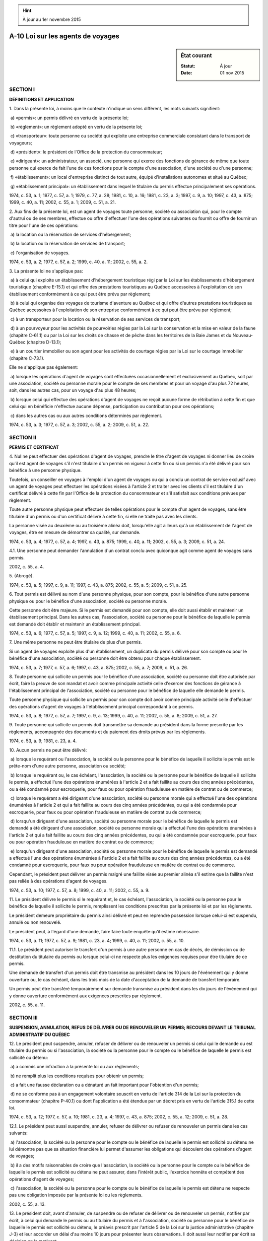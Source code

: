 .. hint:: À jour au 1er novembre 2015

.. _A-10:

==================================
A-10 Loi sur les agents de voyages
==================================

.. sidebar:: État courant

    :Statut: À jour
    :Date: 01 nov 2015



SECTION I
~~~~~~~~~

**DÉFINITIONS ET APPLICATION**

1. Dans la présente loi, à moins que le contexte n'indique un sens différent, les mots suivants signifient:

 a) «permis»: un permis délivré en vertu de la présente loi;

 b) «règlement»: un règlement adopté en vertu de la présente loi;

 c) «transporteur»: toute personne ou société qui exploite une entreprise commerciale consistant dans le transport de voyageurs;

 d) «président»: le président de l'Office de la protection du consommateur;

 e) «dirigeant»: un administrateur, un associé, une personne qui exerce des fonctions de gérance de même que toute personne qui exerce de fait l'une de ces fonctions pour le compte d'une association, d'une société ou d'une personne;

 f) «établissement»: un local d'entreprise distinct de tout autre, équipé d'installations autonomes et situé au Québec;

 g) «établissement principal»: un établissement dans lequel le titulaire du permis effectue principalement ses opérations.

1974, c. 53, a. 1; 1977, c. 57, a. 1; 1979, c. 77, a. 28; 1981, c. 10, a. 16; 1981, c. 23, a. 3; 1997, c. 9, a. 10; 1997, c. 43, a. 875; 1999, c. 40, a. 11; 2002, c. 55, a. 1; 2009, c. 51, a. 21.

2. Aux fins de la présente loi, est un agent de voyages toute personne, société ou association qui, pour le compte d'autrui ou de ses membres, effectue ou offre d'effectuer l'une des opérations suivantes ou fournit ou offre de fournir un titre pour l'une de ces opérations:

 a) la location ou la réservation de services d'hébergement;

 b) la location ou la réservation de services de transport;

 c) l'organisation de voyages.

1974, c. 53, a. 2; 1977, c. 57, a. 2; 1999, c. 40, a. 11; 2002, c. 55, a. 2.

3. La présente loi ne s'applique pas:

 a) à celui qui exploite un établissement d'hébergement touristique régi par la Loi sur les établissements d'hébergement touristique (chapitre E-15.1) et qui offre des prestations touristiques au Québec accessoires à l'exploitation de son établissement conformément à ce qui peut être prévu par règlement;

 b) à celui qui organise des voyages de tourisme d'aventure au Québec et qui offre d'autres prestations touristiques au Québec accessoires à l'exploitation de son entreprise conformément à ce qui peut être prévu par règlement;

 c) à un transporteur pour la location ou la réservation de ses services de transport;

 d) à un pourvoyeur pour les activités de pourvoiries régies par la Loi sur la conservation et la mise en valeur de la faune (chapitre C-61.1) ou par la Loi sur les droits de chasse et de pêche dans les territoires de la Baie James et du Nouveau-Québec (chapitre D-13.1);

 e) à un courtier immobilier ou son agent pour les activités de courtage régies par la Loi sur le courtage immobilier (chapitre C-73.1).

Elle ne s'applique pas également:

 a) lorsque les opérations d'agent de voyages sont effectuées occasionnellement et exclusivement au Québec, soit par une association, société ou personne morale pour le compte de ses membres et pour un voyage d'au plus 72 heures, soit, dans les autres cas, pour un voyage d'au plus 48 heures;

 b) lorsque celui qui effectue des opérations d'agent de voyages ne reçoit aucune forme de rétribution à cette fin et que celui qui en bénéficie n'effectue aucune dépense, participation ou contribution pour ces opérations;

 c) dans les autres cas ou aux autres conditions déterminés par règlement.

1974, c. 53, a. 3; 1977, c. 57, a. 3; 2002, c. 55, a. 2; 2009, c. 51, a. 22.

SECTION II
~~~~~~~~~~

**PERMIS ET CERTIFICAT**

4. Nul ne peut effectuer des opérations d'agent de voyages, prendre le titre d'agent de voyages ni donner lieu de croire qu'il est agent de voyages s'il n'est titulaire d'un permis en vigueur à cette fin ou si un permis n'a été délivré pour son bénéfice à une personne physique.

Toutefois, un conseiller en voyages à l'emploi d'un agent de voyages ou qui a conclu un contrat de service exclusif avec un agent de voyages peut effectuer les opérations visées à l'article 2 et traiter avec les clients s'il est titulaire d'un certificat délivré à cette fin par l'Office de la protection du consommateur et s'il satisfait aux conditions prévues par règlement.

Toute autre personne physique peut effectuer de telles opérations pour le compte d'un agent de voyages, sans être titulaire d'un permis ou d'un certificat délivré à cette fin, si elle ne traite pas avec les clients.

La personne visée au deuxième ou au troisième alinéa doit, lorsqu'elle agit ailleurs qu'à un établissement de l'agent de voyages, être en mesure de démontrer sa qualité, sur demande.

1974, c. 53, a. 4; 1977, c. 57, a. 4; 1997, c. 43, a. 875; 1999, c. 40, a. 11; 2002, c. 55, a. 3; 2009, c. 51, a. 24.

4.1. Une personne peut demander l'annulation d'un contrat conclu avec quiconque agit comme agent de voyages sans permis.

2002, c. 55, a. 4.

5. (Abrogé).

1974, c. 53, a. 5; 1997, c. 9, a. 11; 1997, c. 43, a. 875; 2002, c. 55, a. 5; 2009, c. 51, a. 25.

6. Tout permis est délivré au nom d'une personne physique, pour son compte, pour le bénéfice d'une autre personne physique ou pour le bénéfice d'une association, société ou personne morale.

Cette personne doit être majeure. Si le permis est demandé pour son compte, elle doit aussi établir et maintenir un établissement principal. Dans les autres cas, l'association, société ou personne pour le bénéfice de laquelle le permis est demandé doit établir et maintenir un établissement principal.

1974, c. 53, a. 6; 1977, c. 57, a. 5; 1997, c. 9, a. 12; 1999, c. 40, a. 11; 2002, c. 55, a. 6.

7. Une même personne ne peut être titulaire de plus d'un permis.

Si un agent de voyages exploite plus d'un établissement, un duplicata du permis délivré pour son compte ou pour le bénéfice d'une association, société ou personne doit être obtenu pour chaque établissement.

1974, c. 53, a. 7; 1977, c. 57, a. 6; 1997, c. 43, a. 875; 2002, c. 55, a. 7; 2009, c. 51, a. 26.

8. Toute personne qui sollicite un permis pour le bénéfice d'une association, société ou personne doit être autorisée par écrit, faire la preuve de son mandat et avoir comme principale activité celle d'exercer des fonctions de gérance à l'établissement principal de l'association, société ou personne pour le bénéfice de laquelle elle demande le permis.

Toute personne physique qui sollicite un permis pour son compte doit avoir comme principale activité celle d'effectuer des opérations d'agent de voyages à l'établissement principal correspondant à ce permis.

1974, c. 53, a. 8; 1977, c. 57, a. 7; 1997, c. 9, a. 13; 1999, c. 40, a. 11; 2002, c. 55, a. 8; 2009, c. 51, a. 27.

9. Toute personne qui sollicite un permis doit transmettre sa demande au président dans la forme prescrite par les règlements, accompagnée des documents et du paiement des droits prévus par les règlements.

1974, c. 53, a. 9; 1981, c. 23, a. 4.

10. Aucun permis ne peut être délivré:

 a) lorsque le requérant ou l'association, la société ou la personne pour le bénéfice de laquelle il sollicite le permis est le prête-nom d'une autre personne, association ou société;

 b) lorsque le requérant ou, le cas échéant, l'association, la société ou la personne pour le bénéfice de laquelle il sollicite le permis, a effectué l'une des opérations énumérées à l'article 2 et a fait faillite au cours des cinq années précédentes, ou a été condamné pour escroquerie, pour faux ou pour opération frauduleuse en matière de contrat ou de commerce;

 c) lorsque le requérant a été dirigeant d'une association, société ou personne morale qui a effectué l'une des opérations énumérées à l'article 2 et qui a fait faillite au cours des cinq années précédentes, ou qui a été condamnée pour escroquerie, pour faux ou pour opération frauduleuse en matière de contrat ou de commerce;

 d) lorsqu'un dirigeant d'une association, société ou personne morale pour le bénéfice de laquelle le permis est demandé a été dirigeant d'une association, société ou personne morale qui a effectué l'une des opérations énumérées à l'article 2 et qui a fait faillite au cours des cinq années précédentes, ou qui a été condamnée pour escroquerie, pour faux ou pour opération frauduleuse en matière de contrat ou de commerce;

 e) lorsqu'un dirigeant d'une association, société ou personne morale pour le bénéfice de laquelle le permis est demandé a effectué l'une des opérations énumérées à l'article 2 et a fait faillite au cours des cinq années précédentes, ou a été condamné pour escroquerie, pour faux ou pour opération frauduleuse en matière de contrat ou de commerce.

Cependant, le président peut délivrer un permis malgré une faillite visée au premier alinéa s'il estime que la faillite n'est pas reliée à des opérations d'agent de voyages.

1974, c. 53, a. 10; 1977, c. 57, a. 8; 1999, c. 40, a. 11; 2002, c. 55, a. 9.

11. Le président délivre le permis si le requérant et, le cas échéant, l'association, la société ou la personne pour le bénéfice de laquelle il sollicite le permis, remplissent les conditions prescrites par la présente loi et par les règlements.

Le président demeure propriétaire du permis ainsi délivré et peut en reprendre possession lorsque celui-ci est suspendu, annulé ou non renouvelé.

Le président peut, à l'égard d'une demande, faire faire toute enquête qu'il estime nécessaire.

1974, c. 53, a. 11; 1977, c. 57, a. 9; 1981, c. 23, a. 4; 1999, c. 40, a. 11; 2002, c. 55, a. 10.

11.1. Le président peut autoriser le transfert d'un permis à une autre personne en cas de décès, de démission ou de destitution du titulaire du permis ou lorsque celui-ci ne respecte plus les exigences requises pour être titulaire de ce permis.

Une demande de transfert d'un permis doit être transmise au président dans les 10 jours de l'événement qui y donne ouverture ou, le cas échéant, dans les trois mois de la date d'acceptation de la demande de transfert temporaire.

Un permis peut être transféré temporairement sur demande transmise au président dans les dix jours de l'événement qui y donne ouverture conformément aux exigences prescrites par règlement.

2002, c. 55, a. 11.

SECTION III
~~~~~~~~~~~

**SUSPENSION, ANNULATION, REFUS DE DÉLIVRER OU DE RENOUVELER UN PERMIS; RECOURS DEVANT LE TRIBUNAL ADMINISTRATIF DU QUÉBEC**

12. Le président peut suspendre, annuler, refuser de délivrer ou de renouveler un permis si celui qui le demande ou est titulaire du permis ou si l'association, la société ou la personne pour le compte ou le bénéfice de laquelle le permis est sollicité ou détenu:

 a) a commis une infraction à la présente loi ou aux règlements;

 b) ne remplit plus les conditions requises pour obtenir un permis;

 c) a fait une fausse déclaration ou a dénaturé un fait important pour l'obtention d'un permis;

 d) ne se conforme pas à un engagement volontaire souscrit en vertu de l'article 314 de la Loi sur la protection du consommateur (chapitre P-40.1) ou dont l'application a été étendue par un décret pris en vertu de l'article 315.1 de cette loi.

1974, c. 53, a. 12; 1977, c. 57, a. 10; 1981, c. 23, a. 4; 1997, c. 43, a. 875; 2002, c. 55, a. 12; 2009, c. 51, a. 28.

12.1. Le président peut aussi suspendre, annuler, refuser de délivrer ou refuser de renouveler un permis dans les cas suivants:

 a) l'association, la société ou la personne pour le compte ou le bénéfice de laquelle le permis est sollicité ou détenu ne lui démontre pas que sa situation financière lui permet d'assumer les obligations qui découlent des opérations d'agent de voyages;

 b) il a des motifs raisonnables de croire que l'association, la société ou la personne pour le compte ou le bénéfice de laquelle le permis est sollicité ou détenu ne peut assurer, dans l'intérêt public, l'exercice honnête et compétent des opérations d'agent de voyages;

 c) l'association, la société ou la personne pour le compte ou le bénéfice de laquelle le permis est détenu ne respecte pas une obligation imposée par la présente loi ou les règlements.

2002, c. 55, a. 13.

13. Le président doit, avant d'annuler, de suspendre ou de refuser de délivrer ou de renouveler un permis, notifier par écrit, à celui qui demande le permis ou au titulaire du permis et à l'association, société ou personne pour le bénéfice de laquelle le permis est sollicité ou détenu, le préavis prescrit par l'article 5 de la Loi sur la justice administrative (chapitre J-3) et leur accorder un délai d'au moins 10 jours pour présenter leurs observations. Il doit aussi leur notifier par écrit sa décision en la motivant.

1974, c. 53, a. 13; 1981, c. 23, a. 4; 1997, c. 43, a. 21; 1999, c. 40, a. 11; 2002, c. 55, a. 14.

13.1. Le permis cesse d'avoir effet dès que l'agent de voyages fait faillite ou, le cas échéant, dès:

 a) que sa charte est abrogée, annulée ou vient à expiration;

 b) que ses pouvoirs en tant que personne morale sont révoqués;

 c) qu'il adopte une résolution décrétant sa propre mise en liquidation;

 d) qu'une ordonnance de liquidation est rendue contre lui par tout tribunal compétent;

 e) que l'agent de voyages ou le titulaire du permis reconnaît la fermeture définitive de son établissement principal.

Le permis d'un titulaire décédé, démis ou destitué ou qui ne respecte plus les exigences requises pour être titulaire d'un permis cesse également d'avoir effet si aucune demande de transfert de permis n'a été transmise au président avant l'une des dates suivantes:

 a) le onzième jour suivant la date de l'événement qui donne ouverture à la demande de transfert;

 b) le jour suivant le troisième mois de la date d'acceptation de la demande de transfert temporaire, le cas échéant.

1977, c. 57, a. 11; 1997, c. 9, a. 14; 1997, c. 43, a. 875; 1999, c. 40, a. 11; 2002, c. 55, a. 15.

13.2. Toute personne visée à l'article 13 peut, dans les 30 jours de sa notification, contester la décision du président devant le Tribunal administratif du Québec.

Le Tribunal ne peut, lorsqu'il apprécie les faits ou le droit, substituer son appréciation de l'intérêt public à celle que le président en avait faite en vertu du paragraphe b de l'article 12.1 pour prendre sa décision.

1974, c. 53, a. 17; 1981, c. 23, a. 4; 1988, c. 21, a. 66; 1997, c. 9, a. 15; 1997, c. 43, a. 23; 2002, c. 55, a. 19.

SECTION III.1
~~~~~~~~~~~~~

**ADMINISTRATION PROVISOIRE**

14. Le président peut nommer un administrateur provisoire pour administrer temporairement ou terminer les affaires en cours:

 a) d'un agent de voyages pour lequel le permis est annulé, suspendu ou non renouvelé;

 b) d'un agent de voyages qui ne remplit plus les conditions prescrites par la présente loi ou par règlement pour l'obtention du permis;

 c) d'un agent de voyages qui ne respecte pas les obligations prescrites par la présente loi ou par règlement;

 d) d'un agent de voyages lorsqu'il estime que la situation l'exige pour ne pas mettre en péril les droits des clients de cet agent;

 e) d'une personne qui agit comme agent de voyages sans permis.

1974, c. 53, a. 14; 1981, c. 23, a. 4; 1997, c. 43, a. 875; 1999, c. 40, a. 11; 2002, c. 55, a. 16.

14.1. Avant de nommer un administrateur provisoire, le président doit donner à la personne concernée l'occasion de présenter ses observations.

Toutefois, lorsque l'urgence de la situation l'exige, le président peut d'abord nommer l'administrateur provisoire, à la condition de donner à la personne concernée l'occasion de présenter ses observations dans un délai d'au moins 10 jours.

2002, c. 55, a. 16.

14.2. La décision de nommer un administrateur provisoire doit être motivée et le président doit la notifier par écrit à la personne concernée.

2002, c. 55, a. 16.

14.3. L'administrateur provisoire possède tous les pouvoirs nécessaires à l'exercice de son mandat.

Il peut notamment, d'office, sous réserve des restrictions contenues dans le mandat:

 a) prendre possession de tous les fonds détenus en fidéicommis ou autrement par l'agent de voyages, par la personne qui a agi comme agent de voyages sans permis ou pour l'un d'entre eux;

 b) engager ces fonds pour la réalisation du mandat confié par le président et conclure les contrats nécessaires à cette fin;

 c) transporter ou céder des contrats de voyage ou en disposer autrement;

 d) transiger sur toute réclamation en exécution d'un contrat de voyage faite par un client contre l'agent de voyages ou la personne qui a agi comme agent de voyages sans permis;

 e) ester en justice pour les fins de l'exécution de son mandat.

2002, c. 55, a. 16.

14.4. L'administrateur provisoire ne peut être poursuivi en justice en raison d'actes accomplis de bonne foi dans l'exercice de ses fonctions.

2002, c. 55, a. 16.

14.5. Le titulaire du permis d'agent de voyages, un dirigeant de l'association, de la société ou de la personne morale pour le compte ou le bénéfice de laquelle un permis d'agent de voyages est délivré ou la personne qui agit comme agent de voyages sans permis doit remettre, sur demande, à l'administrateur provisoire tout document, livre, registre ou compte relatif aux opérations d'agent de voyages en cours et lui donner accès à tout lieu ou équipement.

2002, c. 55, a. 16.

15. Toute banque à charte du Canada ou autres institutions autorisées par la loi à recevoir des dépôts, dépositaires d'un compte en fidéicommis d'un agent de voyages dont le permis délivré pour son compte ou son bénéfice a été annulé, suspendu ou non renouvelé ou dont l'administration des affaires en cours a été temporairement confiée à un administrateur provisoire, ne peut, après avis servi à cet effet par l'administrateur provisoire, effectuer aucun retrait ou paiement sur ledit compte en fidéicommis, sauf avec l'autorisation écrite de l'administrateur provisoire.

1974, c. 53, a. 15; 1977, c. 57, a. 12; 1997, c. 43, a. 22; a. 875; 1999, c. 40, a. 11; 2002, c. 55, a. 17.

16. Les frais d'administration et les honoraires de l'administrateur provisoire incombent à l'agent de voyages ou à la personne qui a agi comme agent de voyages sans permis et deviennent payables dès leur approbation par le président. À défaut de paiement par l'agent de voyages, qui doit être préalablement discuté dans ses biens, ils sont payables à même le cautionnement individuel de l'agent de voyages ou le fonds visés aux paragraphes c et c.1 du premier alinéa de l'article 36.

1974, c. 53, a. 16; 1977, c. 57, a. 13; 1981, c. 23, a. 4; 1999, c. 40, a. 11; 2002, c. 55, a. 18.

17. (Article renuméroté).

1974, c. 53, a. 17; 1981, c. 23, a. 4; 1988, c. 21, a. 66; 1997, c. 9, a. 15; 1997, c. 43, a. 23; 2002, c. 55, a. 19.

Voir article 13.2.



18. (Abrogé).

1974, c. 53, a. 18; 1981, c. 23, a. 4; 1988, c. 21, a. 66; 1997, c. 9, a. 16; 1997, c. 43, a. 24.

19. (Abrogé).

1974, c. 53, a. 19; 1981, c. 23, a. 4; 1988, c. 21, a. 66; 1997, c. 43, a. 24.

20. (Abrogé).

1974, c. 53, a. 20; 1992, c. 61, a. 41; 1997, c. 43, a. 24.

21. (Abrogé).

1974, c. 53, a. 21; 1981, c. 23, a. 4; 1988, c. 21, a. 66; 1997, c. 43, a. 24.

22. (Abrogé).

1974, c. 53, a. 22; 1988, c. 21, a. 66; 1997, c. 43, a. 24.

23. (Abrogé).

1974, c. 53, a. 23; 1997, c. 43, a. 24.

24. (Abrogé).

1974, c. 53, a. 24; 1997, c. 43, a. 24.

25. (Abrogé).

1974, c. 53, a. 25; 1997, c. 43, a. 24.

26. (Abrogé).

1974, c. 53, a. 26; 1997, c. 43, a. 24.

27. (Abrogé).

1974, c. 53, a. 27; 1997, c. 43, a. 24.

28. (Abrogé).

1974, c. 53, a. 28; 1997, c. 43, a. 24.

29. (Abrogé).

1974, c. 53, a. 29; 1997, c. 43, a. 24.

30. (Abrogé).

1974, c. 53, a. 30; 1988, c. 21, a. 66; 1997, c. 43, a. 24.

SECTION IV
~~~~~~~~~~

**OBLIGATIONS D'UN AGENT DE VOYAGES**

31. Un agent de voyages doit afficher le permis délivré pour son compte ou son bénéfice bien à la vue dans chacun de ses établissements.

1974, c. 53, a. 31; 1977, c. 57, a. 14; 1997, c. 9, a. 17; 2002, c. 55, a. 21.

32. Un agent de voyages doit tenir dans chacun de ses établissements les livres, registres et comptes prescrits par règlement; le président peut exiger de lui un rapport de ses activités aux époques et en la manière que le président détermine.

1974, c. 53, a. 32; 1981, c. 23, a. 4; 1997, c. 9, a. 18.

33. Les fonds qu'un agent de voyages perçoit pour le compte d'autrui sont transférés en fiducie. L'agent de voyages agit alors comme fiduciaire; il doit déposer ces fonds dans un compte en fidéicommis ouvert au Québec, les y maintenir et se conformer aux conditions prescrites par règlement pour le dépôt et le retrait de ces fonds.

Les fonds qui sont perçus par un agent de voyages et qui doivent être déposés en fidéicommis sont réputés détenus en fiducie par l'agent de voyages et un montant égal au total des fonds ainsi réputés détenus en fiducie doit être considéré comme formant un fonds séparé ne faisant pas partie des biens de l'agent de voyages ou de ses dirigeants, que ce montant ait été ou non conservé distinctement et séparé des propres fonds de l'agent de voyages ou de ses dirigeants ou de la masse de leurs biens.

1974, c. 53, a. 33; 1997, c. 9, a. 19; 1999, c. 40, a. 11; 2002, c. 55, a. 22.

33.1. Tout administrateur d'une personne morale pour le bénéfice de laquelle un permis d'agent de voyages est délivré est solidairement responsable, avec le titulaire du permis et la personne morale, des sommes qui doivent être déposées en fidéicommis à moins qu'il ne fasse la preuve de sa bonne foi.

2002, c. 55, a. 23.

33.2. Lorsque le président a un motif raisonnable de croire que des sommes qui doivent être gardées en fiducie peuvent être retirées contrairement aux conditions prescrites par règlement, il peut demander une injonction ordonnant à la personne qui a le dépôt, le contrôle ou la garde de ces sommes au Québec de les garder en fiducie pour la période et aux conditions déterminées par le tribunal.

2002, c. 55, a. 23.

SECTION V
~~~~~~~~~

**INSPECTION**

34. Pour veiller à l'application de la présente loi, des inspecteurs sont nommés suivant la Loi sur la fonction publique (chapitre F-3.1.1).

1974, c. 53, a. 34; 1978, c. 15, a. 140; 1983, c. 55, a. 161; 2000, c. 8, a. 242.

34.1. Le président peut employer temporairement toute personne nécessaire pour faire enquête quant à l'application de la présente loi.

1977, c. 57, a. 15; 1981, c. 23, a. 4.

35. Tout inspecteur peut, dans l'exercice de ses fonctions, pénétrer, à toute heure raisonnable, dans tout établissement d'un agent de voyages, faire l'examen de tout document, livre, registre ou compte comportant des renseignements relatifs à ses opérations d'agent de voyages et en prendre note ou copie.

Toute personne qui a la garde, la possession ou le contrôle de ces documents, livres, registres ou comptes doit, sur demande, en donner communication à l'inspecteur et lui en faciliter l'examen.

1974, c. 53, a. 35; 1977, c. 57, a. 16; 1981, c. 23, a. 4; 1986, c. 95, a. 12; 1997, c. 9, a. 20; 2002, c. 55, a. 24.

35.1. Tout inspecteur ou toute personne qui fait une enquête à la demande du président peut, dans l'exercice de ses fonctions, exiger d'un agent de voyages ou de toute personne donnant lieu de croire qu'elle est agent de voyages tout renseignement relatif à l'application de la présente loi.

1986, c. 95, a. 12.

35.2. Sur demande, l'inspecteur ou l'enquêteur doit s'identifier et exhiber un certificat, signé par le président, attestant sa qualité.

1986, c. 95, a. 12.

SECTION VI
~~~~~~~~~~

**RÈGLEMENTS**

36. Le gouvernement peut faire des règlements:

 a) pour établir des catégories de permis d'agents de voyages;

 b) pour déterminer les modalités de la délivrance, du renouvellement, de la suspension, du transfert ou de l'annulation d'un permis, les qualités requises d'une personne qui sollicite un permis ou pour le bénéfice de laquelle un permis est sollicité ainsi que les conditions qu'elle doit remplir et les droits qu'elle doit payer;

 b.1) pour déterminer les modalités de la délivrance, du renouvellement, de la suspension ou de l'annulation d'un certificat de conseiller en voyages, les qualités requises d'une personne qui sollicite un certificat ainsi que les conditions qu'elle doit remplir et les droits qu'elle doit payer;

 c) pour exiger un cautionnement individuel d'un agent de voyages, pour en prescrire le montant et la forme et pour en déterminer les cas, conditions ou modalités de perception, de versement, d'administration et d'utilisation;

 c.1) pour instituer tout fonds à des fins d'indemnisation des clients d'agents de voyages, pour prescrire le montant et la forme des contributions requises et pour déterminer les cas, conditions ou modalités de perception, de versement, d'administration et d'utilisation d'un fonds, notamment pour fixer un montant maximum, par client ou par événement, qui peut être imputé à un fonds;

 c.2) pour prévoir, à l'égard du fonds d'indemnisation institué en vertu du paragraphe c.1, que les revenus de placement des sommes accumulées dans ce fonds puissent, aux conditions et selon les modalités qu'il détermine, être utilisés par l'Office de la protection du consommateur pour informer et éduquer les consommateurs à l'égard de leurs droits et obligations en vertu de la présente loi;

 d) pour dispenser tout agent de voyages qu'il indique de l'obligation prévue à l'article 33, pourvu qu'il dépose un cautionnement que détermine le règlement;

 e) pour établir des normes relatives à toute publicité faite par un agent de voyages ou par un tiers pour le compte de cet agent;

 f) pour déterminer les professions, métiers, activités, entreprises, charges ou fonctions incompatibles avec l'exercice des opérations d'agent de voyages;

 g) pour prescrire les conditions relatives au dépôt et au retrait des fonds qu'un agent de voyages doit transférer en fiducie et déposer dans un compte en fidéicommis;

 h) pour prescrire les documents, livres, registres et comptes que doivent tenir les agents de voyages ou les catégories d'agents de voyages qu'il indique;

 i) pour prescrire des normes relatives à la protection des clients d'un agent de voyages;

 j) pour prescrire des normes relatives à l'exercice des fonctions de gérance que prévoit l'article 8;

 k) pour prescrire des normes relatives à la tenue d'un établissement principal ou de tout autre établissement;

 l) pour prescrire des obligations applicables à un agent de voyages;

 m) pour créer un comité consultatif et déterminer sa composition et ses fonctions;

 n) pour exempter de l'application de la présente loi ou pour assujettir à l'application de celle-ci, en tout ou en partie, dans les cas ou aux conditions qu'il détermine, des personnes, des opérations ou des prestations touristiques ou pour modifier des exceptions prévues à l'article 3;

 o) pour déterminer la nature des prestations touristiques accessoires ou le nombre ou la valeur maximum de ces prestations qui peuvent être offertes par l'exploitant d'un établissement d'hébergement touristique ou l'organisateur de voyages de tourisme d'aventure ou pour fixer des critères suivant lesquels ce nombre ou cette valeur peuvent varier selon les catégories d'exploitants ou d'organisateurs;

 p) pour déterminer parmi les dispositions réglementaires celles dont la violation constitue une infraction.

Les normes réglementaires adoptées en vertu des paragraphes c, c.1 et l du premier alinéa peuvent varier selon la catégorie d'agent de voyages ou à l'intérieur d'une même catégorie, selon le chiffre d'affaires, le nombre d'établissements, le type d'activités, le coût des services offerts, l'expérience ou les opérations de l'agent de voyages ou selon tout autre critère actuariel relatif au risque à couvrir.

Lorsqu'un agent de voyages a transféré des fonds d'un client, conformément aux conditions prescrites par règlement pour le dépôt et le retrait des fonds en fidéicommis, à un fournisseur de services auquel il n'est pas lié ou sur lequel il n'exerce aucun contrôle et que l'agent de voyages n'a pas commis de faute quant au choix de ce fournisseur, le client ne peut, dans le cas où ce fournisseur est en défaut d'exécuter ses obligations, exercer de recours contre l'agent de voyages pour le recouvrement des sommes qu'il lui a versées. Il peut cependant faire une demande de remboursement auprès d'un fonds à des fins d'indemnisation visé au paragraphe c.1 du premier alinéa.

1974, c. 53, a. 36; 1977, c. 57, a. 17; 1997, c. 9, a. 21; 1997, c. 43, a. 875; 1999, c. 40, a. 11; 2002, c. 55, a. 25; 2009, c. 51, a. 29.

SECTION VII
~~~~~~~~~~~

**DISPOSITIONS PÉNALES**

37. Commet une infraction, toute personne qui:

 a) fait une fausse déclaration dans une demande de permis ou de renouvellement de permis;

 b) fournit au président ou à un inspecteur des renseignements inexacts;

 c) entrave ou tente d'entraver, de quelque façon que ce soit, une personne qui fait un acte que la présente loi ou les règlements l'obligent ou l'autorisent à faire;

 d) contrevient à l'un des articles 4, 6 à 8, 14.5, 15, 31 à 33, 35 ou à une disposition d'un règlement dont la violation constitue une infraction.

1974, c. 53, a. 37; 1981, c. 23, a. 4; 2002, c. 55, a. 26; 2009, c. 51, a. 30.

38. Tout dirigeant d'une personne morale, société ou association qui a eu connaissance d'une infraction est réputé partie à l'infraction et est passible de l'amende prévue à la présente loi, à moins qu'il n'établisse à la satisfaction du tribunal qu'il n'a pas acquiescé à la commission de cette infraction.

Toute personne qui accomplit ou omet d'accomplir un acte en vue d'aider une personne à commettre une infraction, ou qui conseille, encourage ou incite une personne à commettre une infraction, commet elle-même l'infraction et est passible de la peine prévue pour cette infraction.

1974, c. 53, a. 38; 1977, c. 57, a. 18; 1990, c. 4, a. 44; 1999, c. 40, a. 11; 2002, c. 55, a. 27.

39. Toute personne déclarée coupable d'une infraction à l'un des articles 4 ou 33 est passible d'une amende de 2 000 $ à 100 000 $ et, en cas de récidive, d'une amende de 4 000 $ à 200 000 $.

1974, c. 53, a. 39; 1977, c. 57, a. 19; 1990, c. 4, a. 45; 1992, c. 58, a. 7; 2002, c. 55, a. 28.

40. Toute personne déclarée coupable d'une infraction autre qu'une infraction visée à l'article 39 est passible d'une amende de 1 000 $ à 40 000 $ et, en cas de récidive, d'une amende de 2 000 $ à 80 000 $.

1974, c. 53, a. 40; 1990, c. 4, a. 46; 1992, c. 58, a. 8; 2002, c. 55, a. 29.

40.1. Une poursuite pénale pour une infraction à une disposition de la présente loi se prescrit par deux ans à compter de la date de la perpétration de l'infraction.

2009, c. 51, a. 31.

41. (Abrogé).

1974, c. 53, a. 41; 1990, c. 4, a. 47; 1992, c. 61, a. 43.

SECTION VIII
~~~~~~~~~~~~

**DISPOSITIONS FINALES**

41.1. Le gestionnaire d'un fonds à des fins d'indemnisation institué par règlement peut emprunter auprès du ministre des Finances des sommes prises sur le Fonds de financement institué en vertu de la Loi sur le ministère des Finances (chapitre M-24.01).

Le ministre des Finances peut avancer à un tel fonds, sur autorisation du gouvernement et aux conditions que celui-ci détermine, des sommes prélevées sur le fonds consolidé du revenu.

2002, c. 55, a. 30.

42. Le ministre responsable de la Loi sur la protection du consommateur (chapitre P-40.1) est responsable de l'application de la présente loi.

1981, c. 23, a. 5; 1994, c. 12, a. 69; 1996, c. 21, a. 31; 2005, c. 24, a. 20.

43. L'Office de la protection du consommateur surveille l'application de la présente loi.

1981, c. 23, a. 5.

44. (Cet article a cessé d'avoir effet le 17 avril 1987).

1982, c. 21, a. 1; R.-U., 1982, c. 11, ann. B, ptie I, a. 33.

ANNEXE ABROGATIVE

Conformément à l'article 17 de la Loi sur la refonte des lois (chapitre R-3), le chapitre 53 des lois de 1974, tel qu'en vigueur au 31 décembre 1977, à l'exception des articles 42 à 44, est abrogé à compter de l'entrée en vigueur du chapitre A-10 des Lois refondues.
